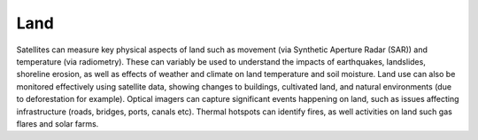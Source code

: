 .. _land:

Land
----

Satellites can measure key physical aspects of land such as movement (via Synthetic Aperture Radar (SAR)) and temperature (via radiometry). These can variably be used to understand the impacts of earthquakes, landslides, shoreline erosion, as well as effects of weather and climate on land temperature and soil moisture. Land use can also be monitored effectively using satellite data, showing changes to buildings, cultivated land, and natural environments (due to deforestation for example). Optical imagers can capture significant events happening on land, such as issues affecting infrastructure (roads, bridges, ports, canals etc). Thermal hotspots can identify fires, as well activities on land such gas flares and solar farms.